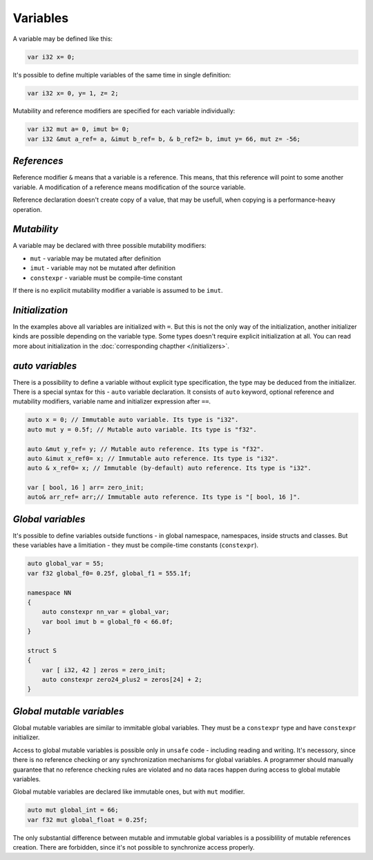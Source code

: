Variables
=========

A variable may be defined like this:

.. code-block:: u_spr

   var i32 x= 0;

It's possible to define multiple variables of the same time in single definition:

.. code-block:: u_spr

   var i32 x= 0, y= 1, z= 2;

Mutability and reference modifiers are specified for each variable individually:

.. code-block:: u_spr

   var i32 mut a= 0, imut b= 0;
   var i32 &mut a_ref= a, &imut b_ref= b, & b_ref2= b, imut y= 66, mut z= -56;

************
*References*
************
Reference modifier ``&`` means that a variable is a reference.
This means, that this reference will point to some another variable.
A modification of a reference means modification of the source variable.

Reference declaration doesn't create copy of a value, that may be usefull, when copying is a performance-heavy operation.

************
*Mutability*
************
A variable may be declared with three possible mutability modifiers:

* ``mut`` - variable may be mutated after definition
* ``imut`` - variable may not be mutated after definition
* ``constexpr`` - variable must be compile-time constant

If there is no explicit mutability modifier a variable is assumed to be ``imut``.

****************
*Initialization*
****************
In the examples above all variables are initialized with ``=``.
But this is not the only way of the initialization, another initializer kinds are possible depending on the variable type.
Some types doesn't require explicit initialization at all.
You can read more about initialization in the :doc:`corresponding chapther </initializers>`.

.. _auto-variables:

****************
*auto variables*
****************

There is a possibility to define a variable without explicit type specification, the type may be deduced from the initializer.
There is a special syntax for this - ``auto`` variable declaration.
It consists of ``auto`` keyword, optional reference and mutability modifiers, variable name and initializer expression after ``==``.

.. code-block:: u_spr

   auto x = 0; // Immutable auto variable. Its type is "i32".
   auto mut y = 0.5f; // Mutable auto variable. Its type is "f32".
   
   auto &mut y_ref= y; // Mutable auto reference. Its type is "f32".
   auto &imut x_ref0= x; // Immutable auto reference. Its type is "i32".
   auto & x_ref0= x; // Immutable (by-default) auto reference. Its type is "i32".
   
   var [ bool, 16 ] arr= zero_init;
   auto& arr_ref= arr;// Immutable auto reference. Its type is "[ bool, 16 ]".

******************
*Global variables*
******************

It's possible to define variables outside functions - in global namespace, namespaces, inside structs and classes.
But these variables have a limitiation - they must be compile-time constants (``constexpr``).

.. code-block:: u_spr

   auto global_var = 55;
   var f32 global_f0= 0.25f, global_f1 = 555.1f;
   
   namespace NN
   {
       auto constexpr nn_var = global_var;
       var bool imut b = global_f0 < 66.0f;
   }
   
   struct S
   {
       var [ i32, 42 ] zeros = zero_init;
       auto constexpr zero24_plus2 = zeros[24] + 2;
   }

**************************
*Global mutable variables*
**************************

Global mutable variables are similar to immitable global variables.
They must be a ``constexpr`` type and have ``constexpr`` initializer.

Access to global mutable variables is possible only in ``unsafe`` code - including reading and writing.
It's necessory, since there is no reference checking or any synchronization mechanisms for global variables.
A programmer should manually guarantee that no reference checking rules are violated and no data races happen during access to global mutable variables.

Global mutable variables are declared like immutable ones, but with ``mut`` modifier.

.. code-block:: u_spr

   auto mut global_int = 66;
   var f32 mut global_float = 0.25f;

The only substantial difference between mutable and immutable global variables is a possiblility of mutable references creation.
There are forbidden, since it's not possible to synchronize access properly.
